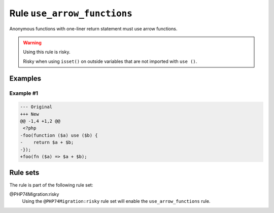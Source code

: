============================
Rule ``use_arrow_functions``
============================

Anonymous functions with one-liner return statement must use arrow functions.

.. warning:: Using this rule is risky.

   Risky when using ``isset()`` on outside variables that are not imported with
   ``use ()``.

Examples
--------

Example #1
~~~~~~~~~~

.. code-block:: diff

   --- Original
   +++ New
   @@ -1,4 +1,2 @@
    <?php
   -foo(function ($a) use ($b) {
   -    return $a + $b;
   -});
   +foo(fn ($a) => $a + $b);

Rule sets
---------

The rule is part of the following rule set:

@PHP74Migration:risky
  Using the ``@PHP74Migration:risky`` rule set will enable the ``use_arrow_functions`` rule.
